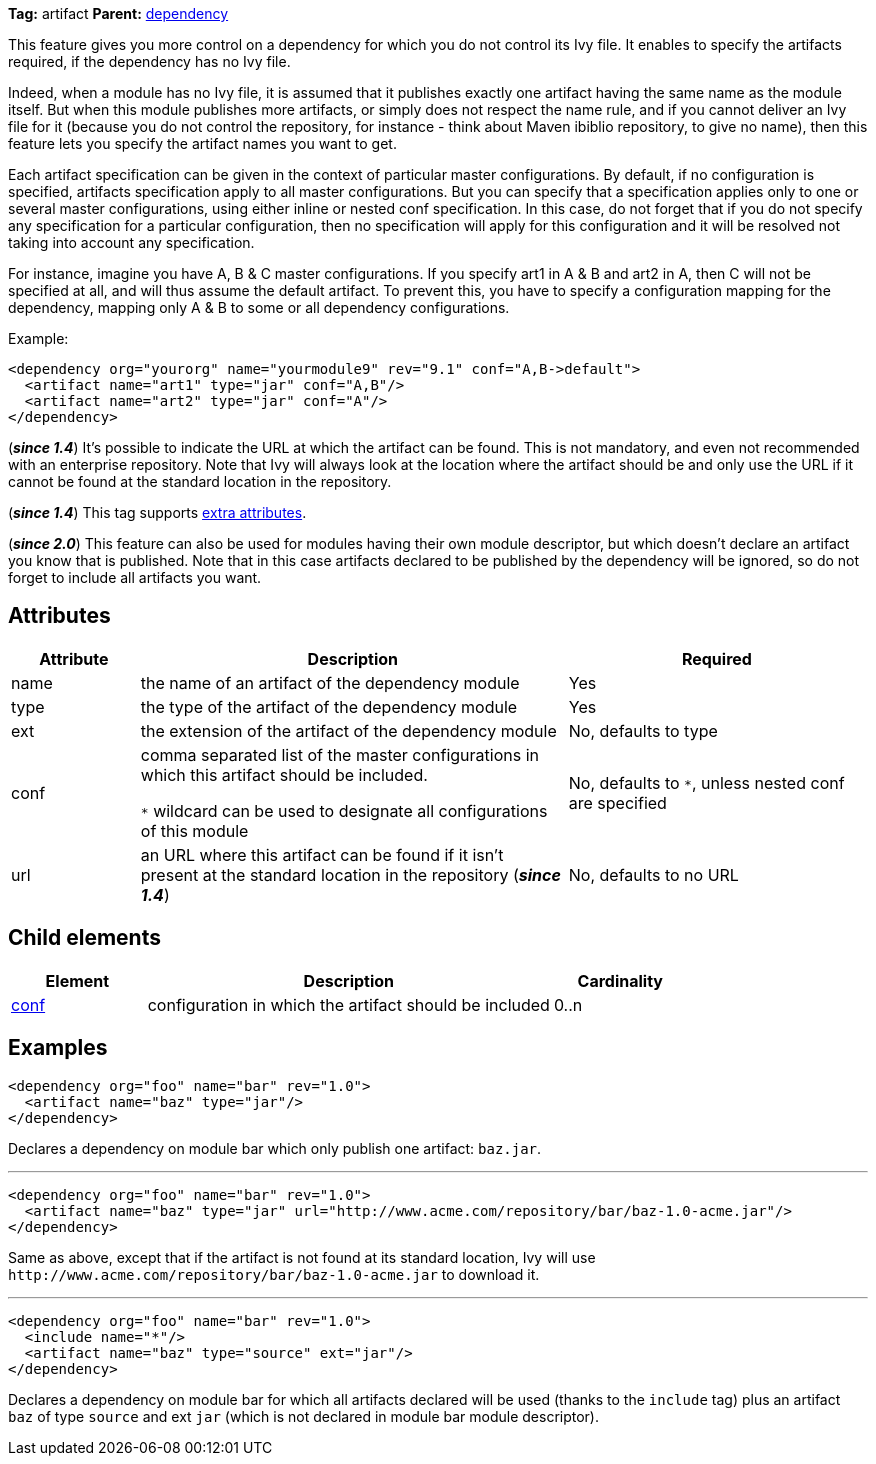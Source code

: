 ////
   Licensed to the Apache Software Foundation (ASF) under one
   or more contributor license agreements.  See the NOTICE file
   distributed with this work for additional information
   regarding copyright ownership.  The ASF licenses this file
   to you under the Apache License, Version 2.0 (the
   "License"); you may not use this file except in compliance
   with the License.  You may obtain a copy of the License at

     http://www.apache.org/licenses/LICENSE-2.0

   Unless required by applicable law or agreed to in writing,
   software distributed under the License is distributed on an
   "AS IS" BASIS, WITHOUT WARRANTIES OR CONDITIONS OF ANY
   KIND, either express or implied.  See the License for the
   specific language governing permissions and limitations
   under the License.
////

*Tag:* artifact *Parent:* link:../ivyfile/dependency{outfilesuffix}[dependency]

This feature gives you more control on a dependency for which you do not control its Ivy file.
It enables to specify the artifacts required, if the dependency has no Ivy file.

Indeed, when a module has no Ivy file, it is assumed that it publishes exactly one artifact having the same name as the module itself. But when this module publishes more artifacts, or simply does not respect the name rule, and if you cannot deliver an Ivy file for it (because you do not control the repository, for instance - think about Maven ibiblio repository, to give no name), then this feature lets you specify the artifact names you want to get.

Each artifact specification can be given in the context of particular master configurations. By default, if no configuration is specified, artifacts specification apply to all master configurations. But you can specify that a specification applies only to one or several master configurations, using either inline or nested conf specification. In this case, do not forget that if you do not specify any specification for a particular configuration, then no specification will apply for this configuration and it will be resolved not taking into account any specification.

For instance, imagine you have A, B & C master configurations. If you specify art1 in A & B and art2 in A, then C will not be specified at all, and will thus assume the default artifact. To prevent this, you have to specify a configuration mapping for the dependency, mapping only A & B to some or all dependency configurations.

Example:
[source,xml]
----
<dependency org="yourorg" name="yourmodule9" rev="9.1" conf="A,B->default">
  <artifact name="art1" type="jar" conf="A,B"/>
  <artifact name="art2" type="jar" conf="A"/>
</dependency>
----

(*__since 1.4__*) It's possible to indicate the URL at which the artifact can be found. This is not mandatory, and even not recommended with an enterprise repository. Note that Ivy will always look at the location where the artifact should be and only use the URL if it cannot be found at the standard location in the repository.

(*__since 1.4__*) This tag supports link:../concept{outfilesuffix}#extra[extra attributes].

(*__since 2.0__*) This feature can also be used for modules having their own module descriptor, but which doesn't declare an artifact you know that is published. Note that in this case artifacts declared to be published by the dependency will be ignored, so do not forget to include all artifacts you want.

== Attributes

[options="header",cols="15%,50%,35%"]
|=======
|Attribute|Description|Required
|name|the name of an artifact of the dependency module|Yes
|type|the type of the artifact of the dependency module|Yes
|ext|the extension of the artifact of the dependency module|No, defaults to type
|conf|comma separated list of the master configurations in which this artifact should be included.

`$$*$$` wildcard can be used to designate all configurations of this module|No, defaults to `$$*$$`, unless nested conf are specified
|url|an URL where this artifact can be found if it isn't present at the standard location in the repository (*__since 1.4__*)|No, defaults to no URL
|=======

== Child elements

[options="header",cols="20%,60%,20%"]
|=======
|Element|Description|Cardinality
|link:../ivyfile/dependency-artifact-conf{outfilesuffix}[conf]|configuration in which the artifact should be included|0..n
|=======

== Examples

[source,xml]
----
<dependency org="foo" name="bar" rev="1.0">
  <artifact name="baz" type="jar"/>
</dependency>
----

Declares a dependency on module bar which only publish one artifact: `baz.jar`.

'''

[source,xml]
----
<dependency org="foo" name="bar" rev="1.0">
  <artifact name="baz" type="jar" url="http://www.acme.com/repository/bar/baz-1.0-acme.jar"/>
</dependency>
----

Same as above, except that if the artifact is not found at its standard location, Ivy will use `$$http://www.acme.com/repository/bar/baz-1.0-acme.jar$$` to download it.

'''

[source,xml]
----
<dependency org="foo" name="bar" rev="1.0">
  <include name="*"/>
  <artifact name="baz" type="source" ext="jar"/>
</dependency>
----

Declares a dependency on module bar for which all artifacts declared will be used (thanks to the `include` tag) plus an artifact `baz` of type `source` and ext `jar` (which is not declared in module bar module descriptor).
